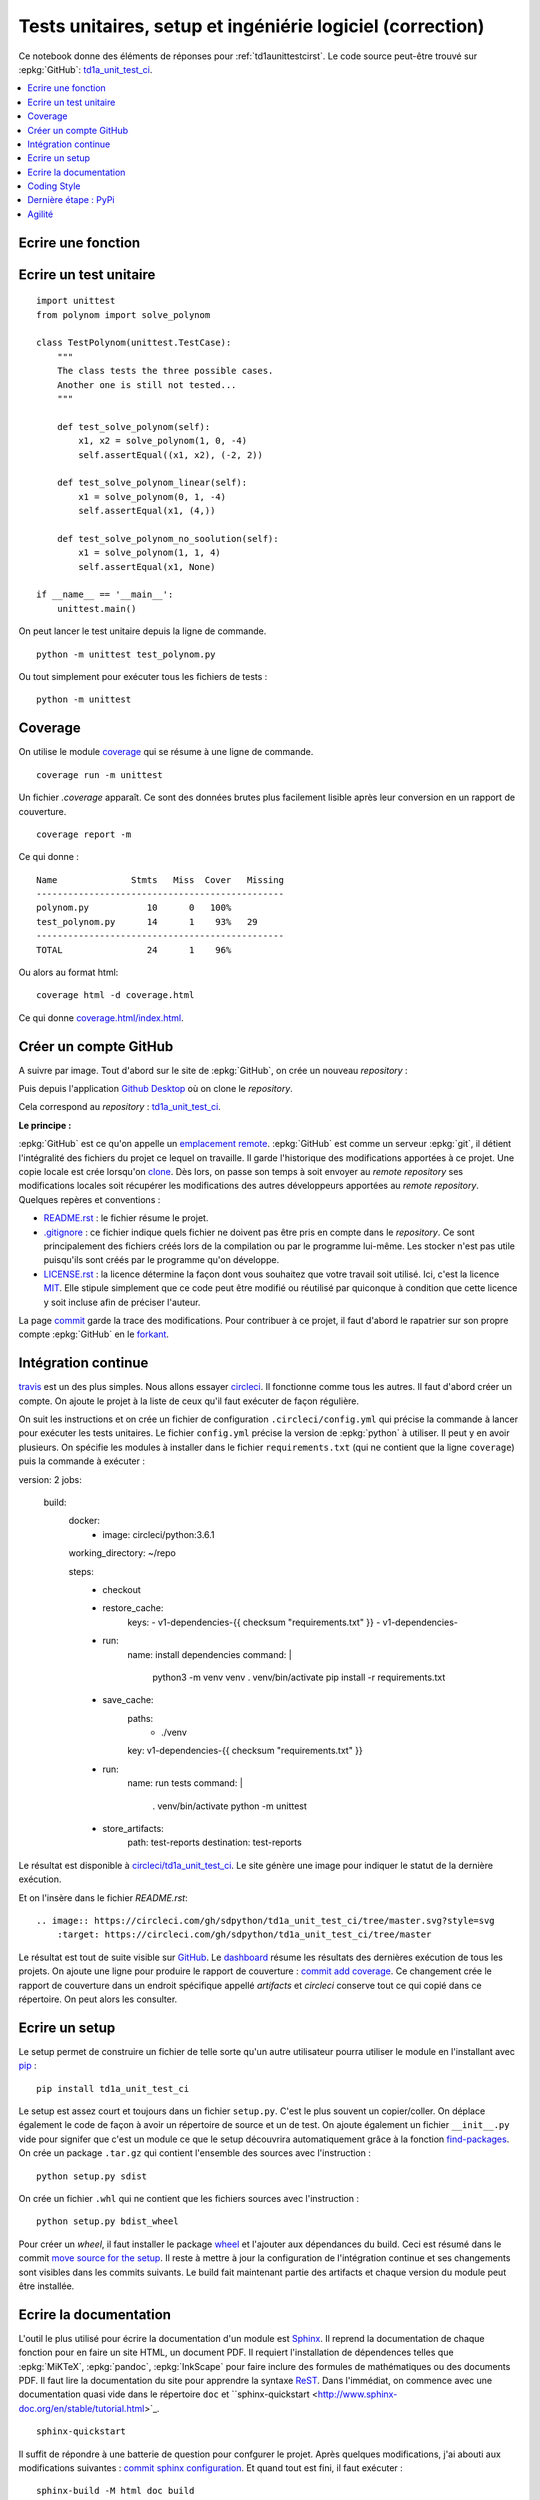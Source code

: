 
**********************************************************
Tests unitaires, setup et ingéniérie logiciel (correction)
**********************************************************

Ce notebook donne des éléments de réponses pour
:ref:`td1aunittestcirst`. Le code source peut-être
trouvé sur :epkg:`GitHub`:
`td1a_unit_test_ci <https://github.com/sdpython/td1a_unit_test_ci>`_.

.. contents::
    :local:

Ecrire une fonction
-------------------

.. runpython::
    :showcode:

    def solve_polynom(a, b, c):
        if a == 0:
            # One degree.
            return (-c/b, )
        det = b*b - (4*a*c)
        if det < 0:
            # No real solution.
            return None

        det = det ** 0.5
        x1 = (b - det) / (2 * a)
        x2 = (b + det) / (2 * a)
        return x1, x2

    print(solve_polynom(1, 1, -1)):

Ecrire un test unitaire
-----------------------

::

    import unittest
    from polynom import solve_polynom

    class TestPolynom(unittest.TestCase):
        """
        The class tests the three possible cases.
        Another one is still not tested...
        """

        def test_solve_polynom(self):
            x1, x2 = solve_polynom(1, 0, -4)
            self.assertEqual((x1, x2), (-2, 2))

        def test_solve_polynom_linear(self):
            x1 = solve_polynom(0, 1, -4)
            self.assertEqual(x1, (4,))

        def test_solve_polynom_no_soolution(self):
            x1 = solve_polynom(1, 1, 4)
            self.assertEqual(x1, None)

    if __name__ == '__main__':
        unittest.main()

On peut lancer le test unitaire depuis la ligne de commande.

::

    python -m unittest test_polynom.py

Ou tout simplement pour exécuter tous les fichiers de tests :

::

    python -m unittest

Coverage
--------

On utilise le module `coverage <https://coverage.readthedocs.io/>`_ qui
se résume à une ligne de commande.

::

    coverage run -m unittest

Un fichier `.coverage` apparaît. Ce sont des données brutes
plus facilement lisible après leur conversion en un rapport de couverture.

::

    coverage report -m

Ce qui donne :

::

    Name              Stmts   Miss  Cover   Missing
    -----------------------------------------------
    polynom.py           10      0   100%
    test_polynom.py      14      1    93%   29
    -----------------------------------------------
    TOTAL                24      1    96%

Ou alors au format html:

::

    coverage html -d coverage.html

Ce qui donne `coverage.html/index.html <coverage.html/index.html>`_.

Créer un compte GitHub
----------------------

A suivre par image. Tout d'abord sur le site de
:epkg:`GitHub`, on crée un nouveau *repository* :

.. image:: cigh1.png

.. image:: cigh2.png

Puis depuis l'application
`Github Desktop <https://desktop.github.com/>`_ où on clone
le *repository*.

.. image:: cighd1.png

Cela correspond au *repository* :
`td1a_unit_test_ci <https://github.com/sdpython/td1a_unit_test_ci>`_.

**Le principe :**

:epkg:`GitHub` est ce qu'on appelle un
`emplacement remote <https://git-scm.com/book/en/v2/Git-Basics-Working-with-Remotes>`_.
:epkg:`GitHub` est comme un serveur :epkg:`git`, il détient l'intégralité
des fichiers du projet ce lequel on travaille. Il garde l'historique des modifications
apportées à ce projet.
Une copie locale est crée lorsqu'on
`clone <https://git-scm.com/book/en/v2/Git-Basics-Getting-a-Git-Repository>`_.
Dès lors, on passe son temps à soit envoyer au *remote repository* ses modifications
locales soit récupérer les modifications des autres développeurs apportées au
*remote repository*. Quelques repères et conventions :

* `README.rst <https://github.com/sdpython/td1a_unit_test_ci/blob/master/README.rst>`_ :
  le fichier résume le projet.
* `.gitignore <https://github.com/sdpython/td1a_unit_test_ci/blob/master/.gitignore>`_ :
  ce fichier indique quels fichier ne doivent pas être pris en compte dans le
  *repository*. Ce sont principalement des fichiers créés lors de la compilation
  ou par le programme lui-même. Les stocker n'est pas utile puisqu'ils
  sont créés par le programme qu'on développe.
* `LICENSE.rst <https://github.com/sdpython/td1a_unit_test_ci/blob/master/LICENSE.txt>`_ :
  la licence détermine la façon dont vous souhaitez que votre travail soit utilisé.
  Ici, c'est la licence `MIT <https://en.wikipedia.org/wiki/MIT_License>`_. Elle stipule
  simplement que ce code peut être modifié ou réutilisé par quiconque à condition
  que cette licence y soit incluse afin de préciser l'auteur.

La page `commit <https://github.com/sdpython/td1a_unit_test_ci/commits/master>`_ garde la
trace des modifications. Pour contribuer à ce projet, il faut d'abord le rapatrier sur son
propre compte :epkg:`GitHub` en le `forkant <https://fr.wikipedia.org/wiki/Fork_(d%C3%A9veloppement_logiciel)>`_.

.. image:: cifork.png

Intégration continue
--------------------

`travis <https://travis-ci.org/>`_ est un des plus simples.
Nous allons essayer `circleci <https://circleci.com/>`_.
Il fonctionne comme tous les autres.
Il faut d'abord créer un compte.
On ajoute le projet à la liste de ceux qu'il faut exécuter
de façon régulière.

.. image:: cicircle.png

.. image:: cicircle1.png

On suit les instructions et on crée un fichier de configuration ``.circleci/config.yml``
qui précise la commande à lancer pour exécuter les tests unitaires.
Le fichier ``config.yml`` précise la version de
:epkg:`python` à utiliser. Il peut y en avoir plusieurs.
On spécifie les modules à installer dans le fichier ``requirements.txt``
(qui ne contient que la ligne ``coverage``) puis
la commande à exécuter :

::

version: 2
jobs:
  build:
    docker:
      - image: circleci/python:3.6.1

    working_directory: ~/repo

    steps:
      - checkout

      - restore_cache:
          keys:
          - v1-dependencies-{{ checksum "requirements.txt" }}
          - v1-dependencies-

      - run:
          name: install dependencies
          command: |
            python3 -m venv venv
            . venv/bin/activate
            pip install -r requirements.txt

      - save_cache:
          paths:
            - ./venv
          key: v1-dependencies-{{ checksum "requirements.txt" }}

      - run:
          name: run tests
          command: |
            . venv/bin/activate
            python -m unittest

      - store_artifacts:
          path: test-reports
          destination: test-reports

Le résultat est disponible à
`circleci/td1a_unit_test_ci <https://circleci.com/gh/sdpython/td1a_unit_test_ci>`_.
Le site génère une image pour indiquer le statut de la dernière exécution.

.. image:: cicircle3.png

Et on l'insère dans le fichier `README.rst`:

::

    .. image:: https://circleci.com/gh/sdpython/td1a_unit_test_ci/tree/master.svg?style=svg
        :target: https://circleci.com/gh/sdpython/td1a_unit_test_ci/tree/master

Le résultat est tout de suite visible sur `GitHub <https://github.com/sdpython/td1a_unit_test_ci>`_.
Le `dashboard <https://circleci.com/dashboard>`_ résume les résultats
des dernières exécution de tous les projets. On ajoute une ligne pour
produire le rapport de couverture :
`commit add coverage <https://github.com/sdpython/td1a_unit_test_ci/commit/28c19b1d3c0abf21519fc0f9835ce0c5b027cd24>`_.
Ce changement crée le rapport de couverture dans un endroit spécifique appellé *artifacts*
et *circleci* conserve tout ce qui copié dans ce répertoire. On peut alors
les consulter.

.. image:: cicircle4.png

Ecrire un setup
---------------

Le setup permet de construire un fichier de telle sorte qu'un autre
utilisateur pourra utiliser le module en l'installant avec
`pip <https://pip.pypa.io/en/latest/>`_ :

::

    pip install td1a_unit_test_ci

Le setup est assez court et toujours dans un fichier ``setup.py``.
C'est le plus souvent un copier/coller. On déplace également le code
de façon à avoir un répertoire de source et un de test. On ajoute également
un fichier ``__init__.py`` vide pour signifer que c'est un module
ce que le setup découvrira automatiquement grâce à la fonction
`find-packages <http://setuptools.readthedocs.io/en/latest/setuptools.html#using-find-packages>`_.
On crée un package ``.tar.gz`` qui contient l'ensemble des sources avec l'instruction :

::

    python setup.py sdist

On crée un fichier ``.whl`` qui ne contient que les fichiers sources avec l'instruction :

::

    python setup.py bdist_wheel

Pour créer un *wheel*, il faut installer le package
`wheel <https://pypi.python.org/pypi/wheel>`_ et l'ajouter aux dépendances du build.
Ceci est résumé dans le commit
`move source for the setup <https://github.com/sdpython/td1a_unit_test_ci/commit/8347a7c247e05050999f4d67aa98856657412a1d>`_.
Il reste à mettre à jour la configuration de l'intégration continue
et ses changements sont visibles dans les commits suivants.
Le build fait maintenant partie des artifacts et chaque version du module
peut être installée.

Ecrire la documentation
-----------------------

L'outil le plus utilisé pour écrire la documentation d'un module est
`Sphinx <http://www.sphinx-doc.org/en/stable/>`_. Il reprend
la documentation de chaque fonction pour en faire un site HTML,
un document PDF. Il requiert l'installation de dépendences
telles que :epkg:`MiKTeX`, :epkg:`pandoc`, :epkg:`InkScape`
pour faire inclure des formules de mathématiques ou des documents PDF.
Il faut lire la documentation du site pour apprendre la syntaxe
`ReST <https://thomas-cokelaer.info/tutorials/sphinx/rest_syntax.html>`_.
Dans l'immédiat, on commence avec une documentation quasi vide
dans le répertoire ``doc`` et
``sphinx-quickstart <http://www.sphinx-doc.org/en/stable/tutorial.html>`_.

::

    sphinx-quickstart

Il suffit de répondre à une batterie de question pour confgurer le projet.
Après quelques modifications, j'ai abouti aux modifications suivantes :
`commit sphinx configuration <https://github.com/sdpython/td1a_unit_test_ci/commit/172c7b0ac21ecbd119733d98a3065826276b5018>`_.
Et quand tout est fini, il faut exécuter :

::

    sphinx-build -M html doc build

Et on obtient :

::

    Running Sphinx v1.6.3
    loading translations [fr]... done
    loading pickled environment... not yet created
    loading intersphinx inventory from https://docs.python.org/objects.inv...
    intersphinx inventory has moved: https://docs.python.org/objects.inv -> https://docs.python.org/2/objects.inv
    building [mo]: targets for 0 po files that are out of date
    building [html]: targets for 1 source files that are out of date
    updating environment: 1 added, 0 changed, 0 removed
    reading sources... [100%] index
    looking for now-outdated files... none found
    pickling environment... done
    checking consistency... done
    preparing documents... done
    writing output... [100%] index
    generating indices... genindex
    writing additional pages... search
    copying static files... done
    copying extra files... done
    dumping search index in French (code: fr) ... done
    dumping object inventory... done
    build succeeded.

Le thème le plus courant pour la documentation d'un module :epkg:`python` est
`readthedocs <http://docs.readthedocs.io/en/latest/getting_started.html>`_.
On le change avec les `instructions de configuration <https://github.com/rtfd/sphinx_rtd_theme>`_.
Voir `commit change sphinx theme <https://github.com/sdpython/td1a_unit_test_ci/commit/6d8eca2a691549ea8f2ddb443abe16a784b2f2b4>`_.

Il reste à ajouter une page sur le fichier qui contient l'unique
module de l'extension ce qu'on fait avec l'instruction
`automodule <http://www.sphinx-doc.org/en/stable/ext/autodoc.html>`_.
Voir `commit add module polynom into the documentation <https://github.com/sdpython/td1a_unit_test_ci/commit/c207bd41305591794bf36dc2dde86f228144b3b2>`_.
Il ne reste plus qu'à ajouter ces instructions au process d'intégration continue :
`commit add documentation to circleci <https://github.com/sdpython/td1a_unit_test_ci/commit/11b0702a27fbcfa131c52997d0f0c5793c9590f7>`_.
Le dernier commit divise l'unique commande en plusieurs afin que cela soit plus
visible sur le site de *circleci*.
Voir `commit split circleci commands <https://github.com/sdpython/td1a_unit_test_ci/commit/4a2ccd9727d2082050420f6453724e52d8bbd9a7>`_.

Coding Style
------------

Le style est le genre de querelles sans fin où les développeurs
s'écharpent à propos de la façon d'écrire le code le plus lisible
qui soit. Je ne vais pas ici décider du meilleur style pour deux raisons.
La première est que bien souvent chacun a son propre style.
La seconde est que le langage :epkg:`Python` a décidé de décrire un style
standard sous la forme de règles : `PEP8 <https://www.python.org/dev/peps/pep-0008/>`_
et que la grande majorité des développeurs les suit.
Le troisième est que je serais bien incapable de vous décrire ces règles
car je ne les connais pas. J'utilise un outil
qui modifie mon code afin qu'il suive ces règles :
`autopep8 <https://pypi.python.org/pypi/autopep8>`_.
Je l'applique à l'ensemble du répertoire :

::

    autopep8 --in-place --aggressive --aggressive --recursive .

Cela donne `commit applies autopep8 <https://github.com/sdpython/td1a_unit_test_ci/commit/c7ae602b997462aad201d2ca5e6c5723088509d5>`_.
Pour tester si le style est correct, on peut utiliser le module
`flake8 <https://pypi.python.org/pypi/flake8>`_.

::

    flake8

::

    .\doc\conf.py:12:1: E402 module level import not at top of file
    .\doc\conf.py:36:1: E402 module level import not at top of file
    .\td1a_unit_test_ci\__init__.py:1:1: E265 block comment should start with '# '

Il existe aussi des règles pour la documentation
`PEP 257 <https://www.python.org/dev/peps/pep-0257/>`_.
`docformatter <https://pypi.python.org/pypi/docformatter/0.8>`_
permet de formatter la documentation.

::

    docformatter -r -i td1a_unit_test_ci

Le module `pydocstyle <https://pypi.python.org/pypi/pydocstyle/>`_
vérifie que les règles sont respectées.

::

    pydocstring td1a_unit_test_ci

Un dernier module `unify <https://github.com/myint/unify>`_
unifie la façon dont les chaînes de caractères sont écrites,
plus souvent des ``'`` que des ``"``.

*Est-ce vraiment utile ?*

Oui pour deux raisons. La première est de rendre un programme plus lisible.
Peu à peu on s'habitue à un style. Un code est plus facile à lire si les mêmes
conventions sont appliquées. La seconde raison est liée à :epkg:`git`. Si tout le
monde suit les mêmes règles, cela minimise les différences entre un code
écrit par un développeur et le même code modifié par un autre.

Dernière étape : PyPi
---------------------

Pour soumettre sur `PyPi <https://pypi.python.org/pypi>`_, il faut d'abord s'enregister
sur le site, choisir un login et un mot de passe. Il faut ensuite créer le fichier
``.pypirc`` dans le répertoire utilisateur
(`variable d'environnement <https://fr.wikipedia.org/wiki/Variable_d%27environnement>`_
``USERPROFILE``sous Windows, ``$HOME`` sous Linux). Vous pouvez aussi suivre les instructions
décrites sur `The .pypirc file <https://docs.python.org/3/distutils/packageindex.html#the-pypirc-file>`_.

::

    [distutils]
    index-servers =
      pypi

    [pypi]
    repository=https://pypi.python.org/pypi
    username=<login>
    password=<password>

Pour publier le package, il suffit d'exécuter la ligne de commande :

::

    python setup.py bdist_wheel upload

Il est également de publier la documentation avec :

::

    python setup.py upload_docs --upload-dir=doc/build

Agilité
-------

*open source / propriétaire*

Mettre les sources sur *GitHub* et *CircleCI* ne pose pas de problème
pour un projet open source. Pour un projet propriétaire,
il faut soit payer le service proposé par ces deux sites soit
installer soi-même le même type d'outils.
`GitLab <https://about.gitlab.com/>`_ est open source et peut être
installé en tant que serveur :epkg:`git`.
`Jenkins <https://jenkins.io/>`_ est très facile à installer
en locale et remplit les mêmes fonctions que *CircleCI*.

*travailler à plusieurs*

Dans ce cas, il est essentiel de comprendre le concept de
`branche <https://fr.wikipedia.org/wiki/Branche_(gestion_de_configuration)>`_.
Chaque développeur crée une branche pour effectuer ses modifications
puis soumet une `pull request <https://en.wikipedia.org/wiki/Distributed_version_control#Pull_requests>`_
lorsqu'il a terminé pour propager ses modifications dans la branche principale.
Il s'ensuit une `revue de code <https://fr.wikipedia.org/wiki/Revue_de_code>`_
où les auteurs principaux (ceux qui ont droit de modifier la branche principale)
argumentent telle ou telle partie du code, demandent des changements ou
approuvent.

*historique*

Il est d'usage de garder la trace des nouvelles fonctionnalités ajoutées
ou bugs fixés à chaque modification. Il est aisé alors>`_.
de communiquer sur les changements intervenus d'une version à la suivante.
`Historique de scikit-learn <http://scikit-learn.org/stable/whats_new.html>`_.
